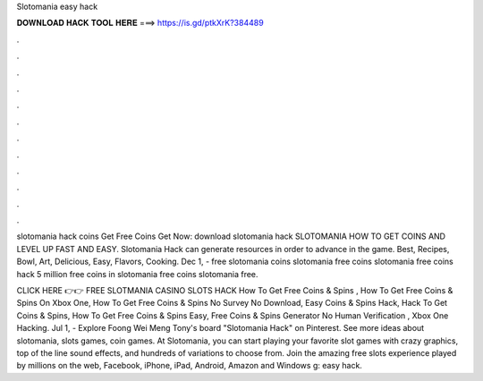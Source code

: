Slotomania easy hack



𝐃𝐎𝐖𝐍𝐋𝐎𝐀𝐃 𝐇𝐀𝐂𝐊 𝐓𝐎𝐎𝐋 𝐇𝐄𝐑𝐄 ===> https://is.gd/ptkXrK?384489



.



.



.



.



.



.



.



.



.



.



.



.

slotomania hack coins Get Free Coins Get Now:  download slotomania hack SLOTOMANIA HOW TO GET COINS AND LEVEL UP FAST AND EASY. Slotomania Hack can generate resources in order to advance in the game. Best, Recipes, Bowl, Art, Delicious, Easy, Flavors, Cooking. Dec 1, - free slotomania coins slotomania free coins slotomania free coins hack 5 million free coins in slotomania free coins slotomania free.

CLICK HERE 👉👉 FREE SLOTMANIA CASINO SLOTS HACK How To Get Free Coins & Spins , How To Get Free Coins & Spins On Xbox One, How To Get Free Coins & Spins No Survey No Download, Easy Coins & Spins Hack, Hack To Get Coins & Spins, How To Get Free Coins & Spins Easy, Free Coins & Spins Generator No Human Verification , Xbox One Hacking. Jul 1, - Explore Foong Wei Meng Tony's board "Slotomania Hack" on Pinterest. See more ideas about slotomania, slots games, coin games. At Slotomania, you can start playing your favorite slot games with crazy graphics, top of the line sound effects, and hundreds of variations to choose from. Join the amazing free slots experience played by millions on the web, Facebook, iPhone, iPad, Android, Amazon and Windows g: easy hack.
